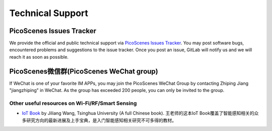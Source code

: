 .. _tech_support:

Technical Support
====================

PicoScenes Issues Tracker
------------------------------------


We provide the official and public technical support via `PicoScenes Issues Tracker <https://gitlab.com/wifisensing/picoscenes-issue-tracker/issues>`_. You may post software bugs, encountered problems and suggestions to the issue tracker. Once you post an issue, GitLab will notify us and we will reach it as soon as possible.

PicoScenes微信群(PicoScenes WeChat group)
------------------------------------
If WeChat is one of your favorite IM APPs, you may join the PicoScenes WeChat Group by contacting Zhiping Jiang "jiangzhiping" in WeChat. As the group has exceeded 200 people, you can only be invited to the group.

Other useful resources on Wi-Fi/RF/Smart Sensing
+++++++++++++++++++++++++++++++++++++++++++++++++++++

- `IoT Book <https://iot-book.github.io>`_ by Jiliang Wang, Tsinghua University (A full Chinese book). 王老师的这本IoT Book覆盖了智能感知相关的众多研究方向的最新进展及上手宝典，是入门智能感知相关研究不可多得的教材。